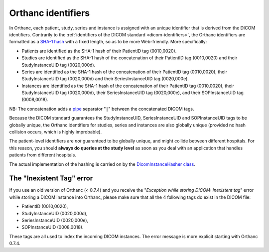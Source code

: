 .. _orthanc-ids:

Orthanc identifiers
===================

In Orthanc, each patient, study, series and instance is assigned with
an unique identifier that is derived from the DICOM identifiers.
Contrarily to the :ref:`identifiers of the DICOM standard
<dicom-identifiers>`, the Orthanc identifiers are formatted as a
`SHA-1 hash <https://en.wikipedia.org/wiki/Sha-1>`__ with a fixed
length, so as to be more Web-friendly. More specifically:

* Patients are identified as the SHA-1 hash of their PatientID tag
  (0010,0020).
* Studies are identified as the SHA-1 hash of the concatenation of
  their PatientID tag (0010,0020) and their StudyInstanceUID tag
  (0020,000d).
* Series are identified as the SHA-1 hash of the concatenation of
  their PatientID tag (0010,0020), their StudyInstanceUID tag
  (0020,000d) and their SeriesInstanceUID tag (0020,000e).
* Instances are identified as the SHA-1 hash of the concatenation of
  their PatientID tag (0010,0020), their StudyInstanceUID tag
  (0020,000d), their SeriesInstanceUID tag (0020,000e), and their
  SOPInstanceUID tag (0008,0018).

NB: The concatenation adds a `pipe
<https://en.wikipedia.org/wiki/Vertical_bar>`__ separator "``|``"
between the concatenated DICOM tags.

Because the DICOM standard guarantees the StudyInstanceUID,
SeriesInstanceUID and SOPInstanceUID tags to be globally unique, the
Orthanc identifiers for studies, series and instances are also
globally unique (provided no hash collision occurs, which is highly
improbable).

The patient-level identifiers are *not* guaranteed to be globally
unique, and might collide between different hospitals. For this
reason, you should **always do queries at the study level** as soon as
you deal with an application that handles patients from different
hospitals.

The actual implementation of the hashing is carried on by the
`DicomInstanceHasher class
<https://hg.orthanc-server.com/orthanc/file/default/Core/DicomFormat/DicomInstanceHasher.cpp>`_.


The "Inexistent Tag" error
--------------------------

If you use an old version of Orthanc (< 0.7.4) and you receive the
"*Exception while storing DICOM: Inexistent tag*" error while storing
a DICOM instance into Orthanc, please make sure that all the 4
following tags do exist in the DICOM file:

* PatientID (0010,0020),
* StudyInstanceUID (0020,000d),
* SeriesInstanceUID (0020,000e),
* SOPInstanceUID (0008,0018).

These tags are all used to index the incoming DICOM instances. The
error message is more explicit starting with Orthanc 0.7.4.
